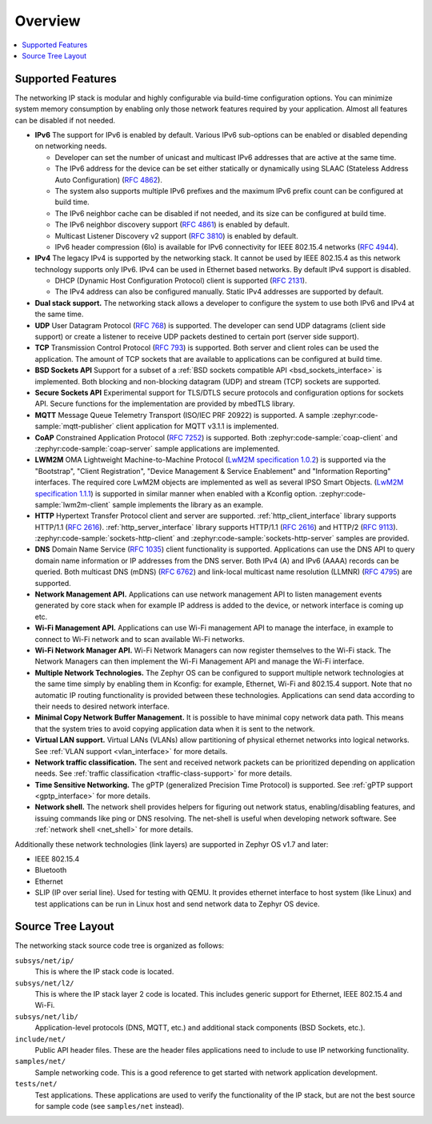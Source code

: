 .. _ip_stack_overview:

Overview
########

.. contents::
    :local:
    :depth: 2

Supported Features
******************

The networking IP stack is modular and highly configurable via build-time
configuration options. You can minimize system memory consumption by enabling
only those network features required by your application. Almost all features
can be disabled if not needed.

* **IPv6** The support for IPv6 is enabled by default. Various IPv6 sub-options
  can be enabled or disabled depending on networking needs.

  * Developer can set the number of unicast and multicast IPv6 addresses that
    are active at the same time.
  * The IPv6 address for the device can be set either statically or
    dynamically using SLAAC (Stateless Address Auto Configuration)
    (`RFC 4862 <https://tools.ietf.org/html/rfc4862>`_).
  * The system also supports multiple IPv6 prefixes and the maximum
    IPv6 prefix count can be configured at build time.
  * The IPv6 neighbor cache can be disabled if not needed, and its size can be
    configured at build time.
  * The IPv6 neighbor discovery support
    (`RFC 4861 <https://tools.ietf.org/html/rfc4861>`_) is enabled by default.
  * Multicast Listener Discovery v2 support
    (`RFC 3810 <https://tools.ietf.org/html/rfc3810>`_) is enabled by default.
  * IPv6 header compression (6lo) is available for IPv6 connectivity for
    IEEE 802.15.4 networks (`RFC 4944 <https://tools.ietf.org/html/rfc4944>`_).

* **IPv4** The legacy IPv4 is supported by the networking stack. It
  cannot be used by IEEE 802.15.4 as this network technology supports
  only IPv6. IPv4 can be used in Ethernet based networks. By default
  IPv4 support is disabled.

  * DHCP (Dynamic Host Configuration Protocol) client is supported
    (`RFC 2131 <https://tools.ietf.org/html/rfc2131>`_).
  * The IPv4 address can also be configured manually. Static IPv4 addresses
    are supported by default.

* **Dual stack support.** The networking stack allows a developer to configure
  the system to use both IPv6 and IPv4 at the same time.

* **UDP** User Datagram Protocol
  (`RFC 768 <https://tools.ietf.org/html/rfc768>`_) is supported.
  The developer can send UDP datagrams (client side support) or create a
  listener to receive UDP packets destined to certain port (server side
  support).

* **TCP** Transmission Control Protocol
  (`RFC 793 <https://tools.ietf.org/html/rfc793>`_) is supported. Both server
  and client roles can be used the application. The amount of TCP sockets
  that are available to applications can be configured at build time.

* **BSD Sockets API** Support for a subset of a
  :ref:`BSD sockets compatible API <bsd_sockets_interface>` is
  implemented. Both blocking and non-blocking datagram (UDP) and stream (TCP)
  sockets are supported.

* **Secure Sockets API** Experimental support for TLS/DTLS secure protocols and
  configuration options for sockets API. Secure functions for the implementation
  are provided by mbedTLS library.

* **MQTT** Message Queue Telemetry Transport (ISO/IEC PRF 20922) is supported.
  A sample :zephyr:code-sample:`mqtt-publisher` client application for MQTT v3.1.1 is
  implemented.

* **CoAP** Constrained Application Protocol
  (`RFC 7252 <https://tools.ietf.org/html/rfc7252>`_) is supported.
  Both :zephyr:code-sample:`coap-client` and :zephyr:code-sample:`coap-server` sample
  applications are implemented.

* **LWM2M** OMA Lightweight Machine-to-Machine Protocol
  (`LwM2M specification 1.0.2`_) is supported via the "Bootstrap", "Client
  Registration", "Device Management & Service Enablement" and "Information
  Reporting" interfaces.  The required core LwM2M objects are implemented as
  well as several IPSO Smart Objects. (`LwM2M specification 1.1.1`_) is
  supported in similar manner when enabled with a Kconfig option.
  :zephyr:code-sample:`lwm2m-client` sample implements the library as an example.

* **HTTP** Hypertext Transfer Protocol client and server are supported.
  :ref:`http_client_interface` library supports HTTP/1.1 (`RFC 2616`_).
  :ref:`http_server_interface` library supports HTTP/1.1 (`RFC 2616`_) and
  HTTP/2 (`RFC 9113`_).
  :zephyr:code-sample:`sockets-http-client` and
  :zephyr:code-sample:`sockets-http-server` samples are provided.

* **DNS** Domain Name Service
  (`RFC 1035 <https://tools.ietf.org/html/rfc1035>`_) client functionality
  is supported.
  Applications can use the DNS API to query domain name information or IP
  addresses from the DNS server. Both IPv4 (A) and IPv6 (AAAA) records can
  be queried.
  Both multicast DNS (mDNS) (`RFC 6762 <https://tools.ietf.org/html/rfc6762>`_)
  and link-local multicast name resolution
  (LLMNR) (`RFC 4795 <https://tools.ietf.org/html/rfc4795>`_) are supported.

* **Network Management API.** Applications can use network management API to
  listen management events generated by core stack when for example IP address
  is added to the device, or network interface is coming up etc.

* **Wi-Fi Management API.** Applications can use Wi-Fi management API to
  manage the interface, in example to connect to Wi-Fi network and to scan
  available Wi-Fi networks.

* **Wi-Fi Network Manager API.** Wi-Fi Network Managers can now register
  themselves to the Wi-Fi stack. The Network Managers can then implement
  the Wi-Fi Management API and manage the Wi-Fi interface.

* **Multiple Network Technologies.** The Zephyr OS can be configured to
  support multiple network technologies at the same time simply by enabling
  them in Kconfig: for example, Ethernet, Wi-Fi and 802.15.4 support. Note
  that no automatic IP routing functionality is provided between these
  technologies. Applications can send data according to their needs to desired
  network interface.

* **Minimal Copy Network Buffer Management.** It is possible to have minimal
  copy network data path. This means that the system tries to avoid copying
  application data when it is sent to the network.

* **Virtual LAN support.** Virtual LANs (VLANs) allow partitioning of physical
  ethernet networks into logical networks.
  See :ref:`VLAN support <vlan_interface>` for more details.

* **Network traffic classification.** The sent and received network packets can
  be prioritized depending on application needs.
  See :ref:`traffic classification <traffic-class-support>` for more details.

* **Time Sensitive Networking.** The gPTP (generalized Precision Time Protocol)
  is supported. See :ref:`gPTP support <gptp_interface>` for more details.

* **Network shell.** The network shell provides helpers for figuring out
  network status, enabling/disabling features, and issuing commands like ping
  or DNS resolving. The net-shell is useful when developing network software.
  See :ref:`network shell <net_shell>` for more details.

Additionally these network technologies (link layers) are supported in
Zephyr OS v1.7 and later:

* IEEE 802.15.4
* Bluetooth
* Ethernet
* SLIP (IP over serial line). Used for testing with QEMU. It provides
  ethernet interface to host system (like Linux) and test applications
  can be run in Linux host and send network data to Zephyr OS device.

Source Tree Layout
******************

The networking stack source code tree is organized as follows:

``subsys/net/ip/``
  This is where the IP stack code is located.

``subsys/net/l2/``
  This is where the IP stack layer 2 code is located. This includes generic
  support for Ethernet, IEEE 802.15.4 and Wi-Fi.

``subsys/net/lib/``
  Application-level protocols (DNS, MQTT, etc.) and additional stack
  components (BSD Sockets, etc.).

``include/net/``
  Public API header files. These are the header files applications need
  to include to use IP networking functionality.

``samples/net/``
  Sample networking code. This is a good reference to get started with
  network application development.

``tests/net/``
  Test applications. These applications are used to verify the
  functionality of the IP stack, but are not the best
  source for sample code (see ``samples/net`` instead).

.. _LwM2M specification 1.0.2:
   https://www.openmobilealliance.org/release/LightweightM2M/V1_0_2-20180209-A/OMA-TS-LightweightM2M-V1_0_2-20180209-A.pdf

.. _LwM2M specification 1.1.1:
   https://www.openmobilealliance.org/release/LightweightM2M/V1_1_1-20190617-A/

.. _RFC 2616:
   https://tools.ietf.org/html/rfc2616

.. _RFC 9113:
   https://tools.ietf.org/html/rfc9113
